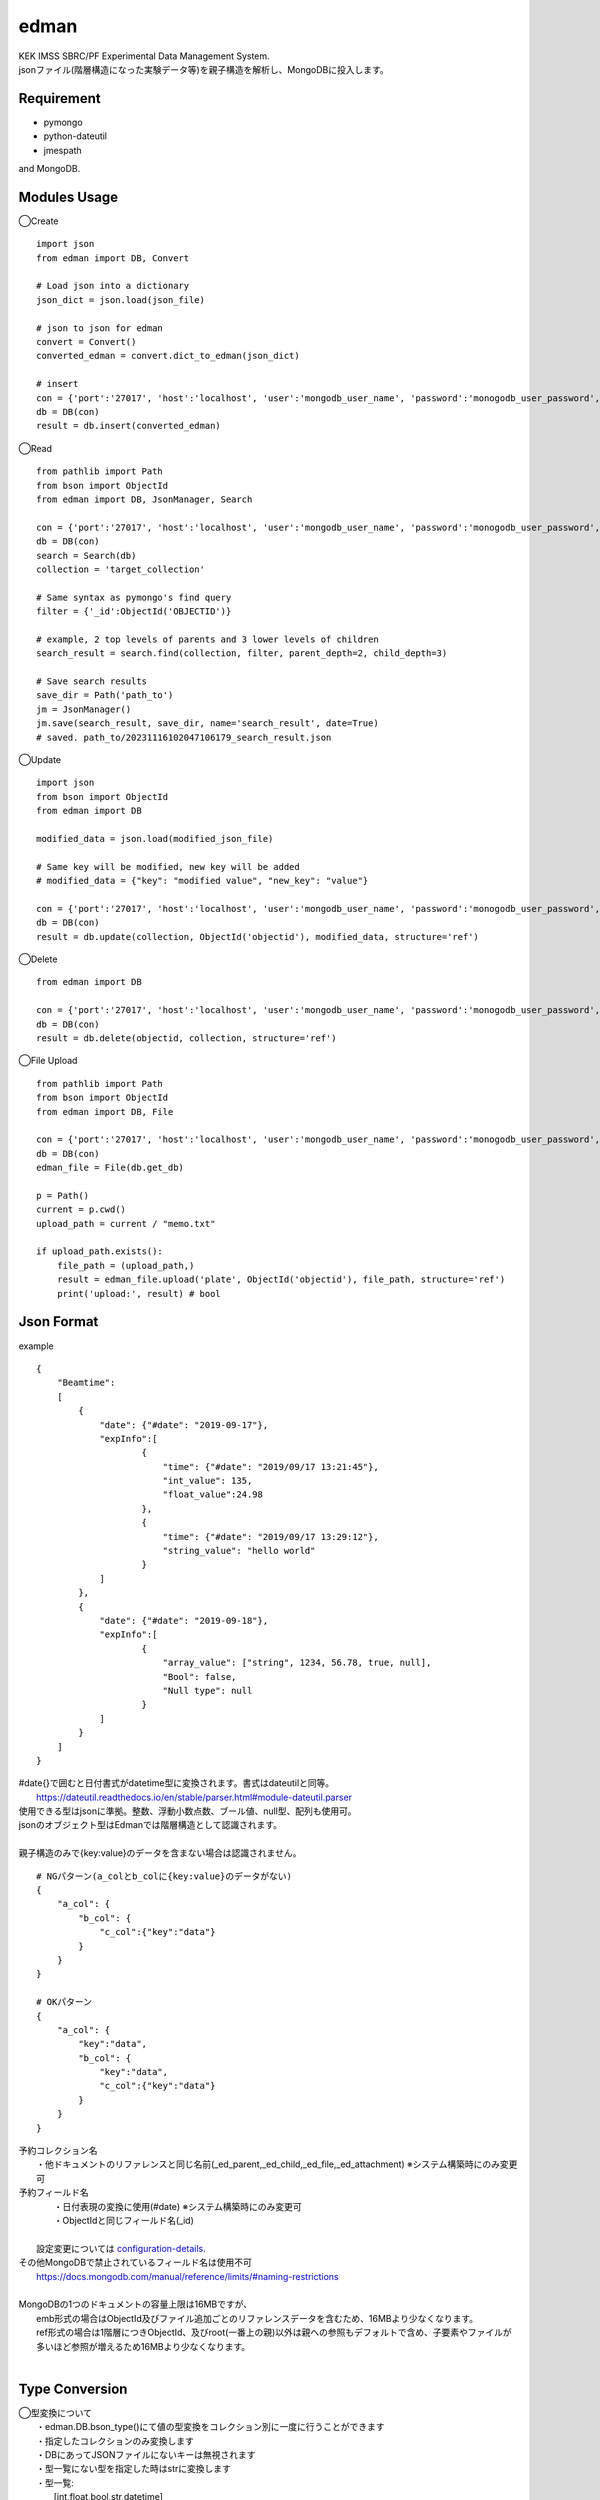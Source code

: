 edman
=====

|py_version|

|  KEK IMSS SBRC/PF Experimental Data Management System.
|  jsonファイル(階層構造になった実験データ等)を親子構造を解析し、MongoDBに投入します。

Requirement
-----------
-   pymongo
-   python-dateutil
-   jmespath

and MongoDB.

Modules Usage
-------------

◯Create

::

    import json
    from edman import DB, Convert

    # Load json into a dictionary
    json_dict = json.load(json_file)

    # json to json for edman
    convert = Convert()
    converted_edman = convert.dict_to_edman(json_dict)

    # insert
    con = {'port':'27017', 'host':'localhost', 'user':'mongodb_user_name', 'password':'monogodb_user_password', 'database':'database_name', 'options':['authSource=auth_database_name']}
    db = DB(con)
    result = db.insert(converted_edman)

◯Read

::

    from pathlib import Path
    from bson import ObjectId
    from edman import DB, JsonManager, Search

    con = {'port':'27017', 'host':'localhost', 'user':'mongodb_user_name', 'password':'monogodb_user_password', 'database':'database_name', 'options':['authSource=auth_database_name']}
    db = DB(con)
    search = Search(db)
    collection = 'target_collection'

    # Same syntax as pymongo's find query
    filter = {'_id':ObjectId('OBJECTID')}

    # example, 2 top levels of parents and 3 lower levels of children
    search_result = search.find(collection, filter, parent_depth=2, child_depth=3)

    # Save search results
    save_dir = Path('path_to')
    jm = JsonManager()
    jm.save(search_result, save_dir, name='search_result', date=True)
    # saved. path_to/20231116102047106179_search_result.json

◯Update

::

    import json
    from bson import ObjectId
    from edman import DB

    modified_data = json.load(modified_json_file)

    # Same key will be modified, new key will be added
    # modified_data = {"key": "modified value", "new_key": "value"}

    con = {'port':'27017', 'host':'localhost', 'user':'mongodb_user_name', 'password':'monogodb_user_password', 'database':'database_name', 'options':['authSource=auth_database_name']}
    db = DB(con)
    result = db.update(collection, ObjectId('objectid'), modified_data, structure='ref')

◯Delete

::

    from edman import DB

    con = {'port':'27017', 'host':'localhost', 'user':'mongodb_user_name', 'password':'monogodb_user_password', 'database':'database_name', 'options':['authSource=auth_database_name']}
    db = DB(con)
    result = db.delete(objectid, collection, structure='ref')

◯File Upload

::

    from pathlib import Path
    from bson import ObjectId
    from edman import DB, File

    con = {'port':'27017', 'host':'localhost', 'user':'mongodb_user_name', 'password':'monogodb_user_password', 'database':'database_name', 'options':['authSource=auth_database_name']}
    db = DB(con)
    edman_file = File(db.get_db)

    p = Path()
    current = p.cwd()
    upload_path = current / "memo.txt"

    if upload_path.exists():
        file_path = (upload_path,)
        result = edman_file.upload('plate', ObjectId('objectid'), file_path, structure='ref')
        print('upload:', result) # bool


Json Format
-----------
| example

::

    {
        "Beamtime":
        [
            {
                "date": {"#date": "2019-09-17"},
                "expInfo":[
                        {
                            "time": {"#date": "2019/09/17 13:21:45"},
                            "int_value": 135,
                            "float_value":24.98
                        },
                        {
                            "time": {"#date": "2019/09/17 13:29:12"},
                            "string_value": "hello world"
                        }
                ]
            },
            {
                "date": {"#date": "2019-09-18"},
                "expInfo":[
                        {
                            "array_value": ["string", 1234, 56.78, true, null],
                            "Bool": false,
                            "Null type": null
                        }
                ]
            }
        ]
    }

| #date{}で囲むと日付書式がdatetime型に変換されます。書式はdateutilと同等。
|     https://dateutil.readthedocs.io/en/stable/parser.html#module-dateutil.parser
| 使用できる型はjsonに準拠。整数、浮動小数点数、ブール値、null型、配列も使用可。
| jsonのオブジェクト型はEdmanでは階層構造として認識されます。
|
| 親子構造のみで{key:value}のデータを含まない場合は認識されません。

::

    # NGパターン(a_colとb_colに{key:value}のデータがない)
    {
        "a_col": {
            "b_col": {
                "c_col":{"key":"data"}
            }
        }
    }

    # OKパターン
    {
        "a_col": {
            "key":"data",
            "b_col": {
                "key":"data",
                "c_col":{"key":"data"}
            }
        }
    }


| 予約コレクション名
|   ・他ドキュメントのリファレンスと同じ名前(_ed_parent,_ed_child,_ed_file,_ed_attachment) ※システム構築時にのみ変更可
| 予約フィールド名
|   ・日付表現の変換に使用(#date) ※システム構築時にのみ変更可
|   ・ObjectIdと同じフィールド名(_id)
|
|  設定変更については configuration-details_.
| その他MongoDBで禁止されているフィールド名は使用不可
|      https://docs.mongodb.com/manual/reference/limits/#naming-restrictions
|
| MongoDBの1つのドキュメントの容量上限は16MBですが、
|     emb形式の場合はObjectId及びファイル追加ごとのリファレンスデータを含むため、16MBより少なくなります。
|     ref形式の場合は1階層につきObjectId、及びroot(一番上の親)以外は親への参照もデフォルトで含め、子要素やファイルが多いほど参照が増えるため16MBより少なくなります。
|


Type Conversion
---------------

|  ◯型変換について
|   ・edman.DB.bson_type()にて値の型変換をコレクション別に一度に行うことができます
|   ・指定したコレクションのみ変換します
|   ・DBにあってJSONファイルにないキーは無視されます
|   ・型一覧にない型を指定した時はstrに変換します
|   ・型一覧:
|      [int,float,bool,str,datetime]
|
|   ・値がリストの時
|       ・双方どちらかがリストでない時は無視
|       ・JSON側が単一、DB側が複数の時は単一の型で全て変換する
|           JSON:['str']
|           DB:['1','2','3']
|      ・JSON側よりDB側が少ない時はJSON側は切り捨て
|           JSON:['str'、'int', 'int']
|           DB:['1',2]
|      ・JSON側よりDB側が多い時は、リストの最後の型で繰り返す
|           JSON:['str'、'int']
|           DB:['1',2,3,4,5]


| ・型変換用の辞書の構造:

::


      {
          "コレクション名":{
              "キー": "変更する型",
              "キー2": "変更する型",
          },
          "コレクション名2":{
              "キー": ["変更する型","変更する型"],
          }
      }


| ・型変換用の辞書の例:

::

    {
        "beamtime":{
                "date":"datetime"
        },
        "expInfo":{
            "executiontime":"datetime",
            "subnumber":"int",
            "pixelSizeX":"float",
            "pixelSizeY":"float",
        },
        "file":{
            "bytes":"int",
            "modifiedTime":"datetime",
            "exampleLogList":["datetime", "str", "int", "float", "bool"]
        },
    }


Attached FIle Management
------------------------

|  ◯ドキュメントへのファイル添付について
|   ・DB内のすべてのドキュメントは関連ファイルを添付することができます
|   ・ドキュメント内でのGrid.fsへのリファレンスのデフォルトのキーは「_ed_file」です(JSONファイルには記述されません)
|   ・zipで圧縮してjsonファイルと添付ファイルを一緒に投入することができます
|   ・拡張子は「.zip」のみ。パスワードは利用不可
|   ・jsonファイルの「_ed_attachment」キーにディレクトリ及びファイル名のパスを設定
|   ・ディレクトリはJSONファイルからの相対パスで記述


::


    zip_dir
    ├─dir1
    │ ├─sample_photo.jpg
    │ └─experiment.cbf
    ├─dir2
    │ └─sample_photo2.jpg
    ├─dir3
    │ ├─sample_photo3.jpg
    │ └─memo.txt
    └─tree.json


|  ・上記構造の場合のtree.jsonの内容例


::

    {
    "beamtime":
        {
            "date": {"#date": "2023-11-01 16:00:00"},
            "beamline": "AR-NE3A",
            ""float_data: 234.56,
            "expInfo": {
                "userid": "user1"
                "bool_flg": true,
            },
            "file":[
                    {
                        "int_data": 1234,
                        "_ed_attachment":["dir1/sample_photo.jpg", "dir1/experiment.cbf"]
                    },
                    {
                        "list_data": ["A","B"],
                        "_ed_attachment":["dir2/sample_photo2.jpg"]
                    }
                ],
            "sample": {
                    "date": {"#date": "2023-11-01 16:00:00"},
                    "sampleid": "sample1",
                    "_ed_attachment":["dir3/sample_photo3.jpg", "dir3/memo.txt"]
            }
        }
    }


.. _configuration-details:

Configuration Details
---------------------
|  ◯設定について
|
|  class Config:
|
|      # ドキュメント内でedmanが使用するリファレンス用のキー
|      parent = '_ed_parent'  # 親のリファレンス情報
|      child = '_ed_child'  # 子のリファレンス情報
|      file = '_ed_file'  # Grid.fsのリファレンス情報
|
|      # Grid.fsのデフォルトコレクション名
|      fs_files = 'fs.files'  # ファイルコレクション名
|      fs_chunks = 'fs.chunks'  # ファイルチャンクコレクション名
|
|      # ユーザがJSON内で使用するキー
|      # 日付に変換する場合のキー　例: "startDate": {"#date": "2020-07-01 00:00:00"}
|      date = '#date'
|
|      # JSON内で使用する添付ファイルディレクトリ用のキー
|  　  # 例: "_ed_attachment":["dir1/sample_photo.jpg", "dir1/experiment.cbf"]
|      file_attachment = '_ed_attachment'
|
|  ◯設定の変更について
|   ・edman.Configクラスにてクラス変数を変更することによりシステム稼働時に設定変更が可能です
|   ・通常はデフォルト設定のままで問題ありませんが、特定のキー名をデータ内で利用したい場合のみ変更してください
|   ・キー名「#date」、「_ed_attachment」以外はJSONデータでは使用しないでください


Scripts Usage
-------------

|  コマンドライン用実行スクリプトはedman_cliを利用してください
|  https://github.com/ryde/edman_cli

Install
-------
|  Please install MongoDB in advance.

pip install::

 pip install edman

Licence
-------
MIT

API Document
------------
https://ryde.github.io/edman/

PyPI Project
------------
https://pypi.org/project/edman/

Author
------

[ryde](https://github.com/ryde)

[yuskyamada](https://github.com/yuskyamada)

.. |py_version| image:: https://img.shields.io/badge/python-3.12-blue.svg
    :alt: Use python

